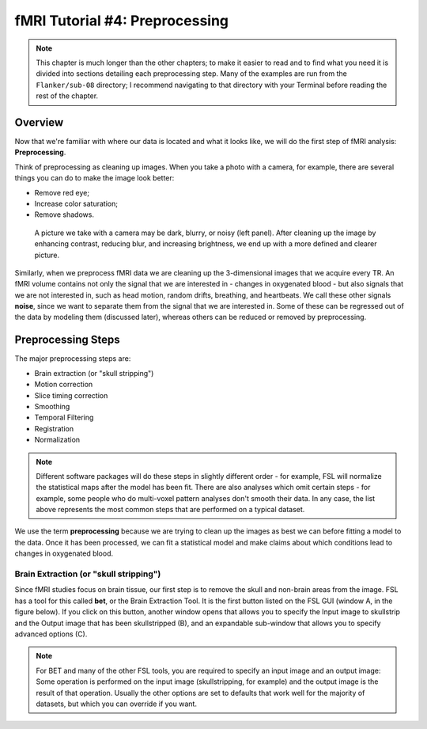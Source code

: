 .. _fMRI_04_Preprocessing.rst


=============
fMRI Tutorial #4: Preprocessing
=============


.. note::
  This chapter is much longer than the other chapters; to make it easier to read and to find what you need it is divided into sections detailing each preprocessing step. Many of the examples are run from the ``Flanker/sub-08`` directory; I recommend navigating to that directory with your Terminal before reading the rest of the chapter.

Overview
-------------

Now that we're familiar with where our data is located and what it looks like, we will do the first step of fMRI analysis: **Preprocessing**.

Think of preprocessing as cleaning up images. When you take a photo with a camera, for example, there are several things you can do to make the image look better:

* Remove red eye;
* Increase color saturation;
* Remove shadows.

.. figure:: Before_After_Editing.png

  A picture we take with a camera may be dark, blurry, or noisy (left panel). After cleaning up the image by enhancing contrast, reducing blur, and increasing brightness, we end up with a more defined and clearer picture.

Similarly, when we preprocess fMRI data we are cleaning up the 3-dimensional images that we acquire every TR. An fMRI volume contains not only the signal that we are interested in - changes in oxygenated blood - but also signals that we are not interested in, such as head motion, random drifts, breathing, and heartbeats. We call these other signals **noise**, since we want to separate them from the signal that we are interested in. Some of these can be regressed out of the data by modeling them (discussed later), whereas others can be reduced or removed by preprocessing.


Preprocessing Steps
--------------

The major preprocessing steps are:

* Brain extraction (or "skull stripping")
* Motion correction
* Slice timing correction
* Smoothing
* Temporal Filtering
* Registration
* Normalization


.. note::
  Different software packages will do these steps in slightly different order - for example, FSL will normalize the statistical maps after the model has been fit. There are also analyses which omit certain steps - for example, some people who do multi-voxel pattern analyses don't smooth their data. In any case, the list above represents the most common steps that are performed on a typical dataset.
  
  
We use the term **preprocessing** because we are trying to clean up the images as best we can before fitting a model to the data. Once it has been processed, we can fit a statistical model and make claims about which conditions lead to changes in oxygenated blood.


Brain Extraction (or "skull stripping")
^^^^^^^^^^

Since fMRI studies focus on brain tissue, our first step is to remove the skull and non-brain areas from the image. FSL has a tool for this called **bet**, or the Brain Extraction Tool. It is the first button listed on the FSL GUI (window A, in the figure below). If you click on this button, another window opens that allows you to specify the Input image to skullstrip and the Output image that has been skullstripped (B), and an expandable sub-window that allows you to specify advanced options (C).

.. figure:: FSL_BET_GUI.png


.. note::
  For BET and many of the other FSL tools, you are required to specify an input image and an output image: Some operation is performed on the input image (skullstripping, for example) and the output image is the result of that operation. Usually the other options are set to defaults that work well for the majority of datasets, but which you can override if you want.


